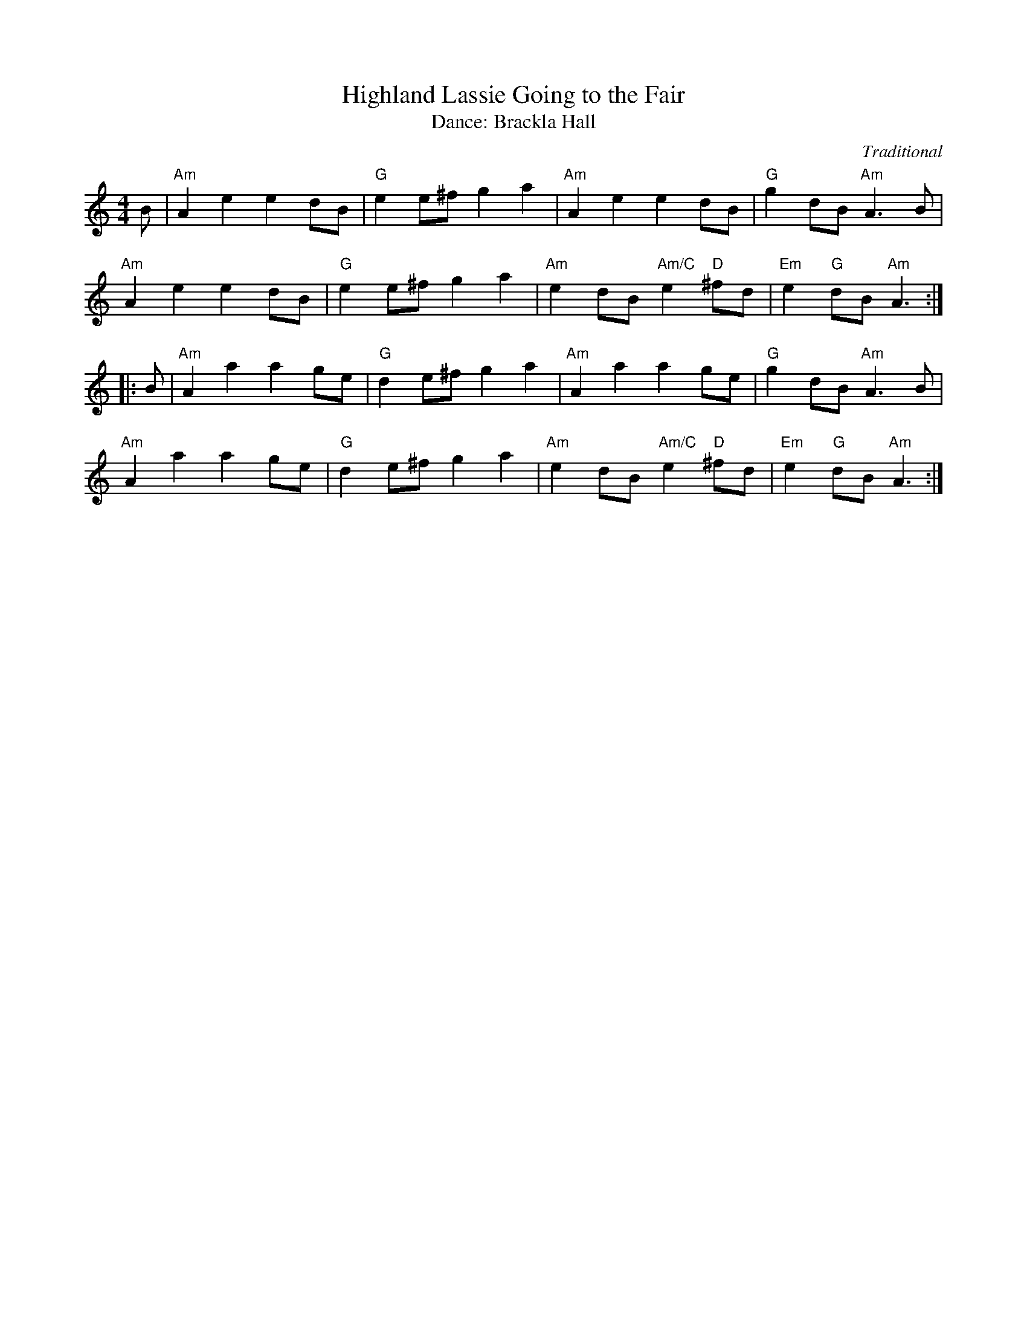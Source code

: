 X: 2
T: Highland Lassie Going to the Fair
O: Traditional
T: Dance: Brackla Hall
B: Social Dances 2002
R: reel
Z: 2014 John Chambers <jc:trillian.mit.edu>
M: 4/4
L: 1/8
K: Am
B |\
"Am"A2e2 e2dB | "G"e2e^f g2a2 | "Am"A2e2 e2dB | "G"g2dB "Am"A3B |
"Am"A2e2 e2dB | "G"e2e^f g2a2 | "Am"e2dB "Am/C"e2"D"^fd | "Em"e2"G"dB "Am"A3 :|
|: B |\
"Am"A2a2 a2ge | "G"d2e^f g2a2 | "Am"A2a2 a2ge | "G"g2dB "Am"A3B |
"Am"A2a2 a2ge | "G"d2e^f g2a2 | "Am"e2dB "Am/C"e2"D"^fd | "Em"e2"G"dB "Am"A3 :|

